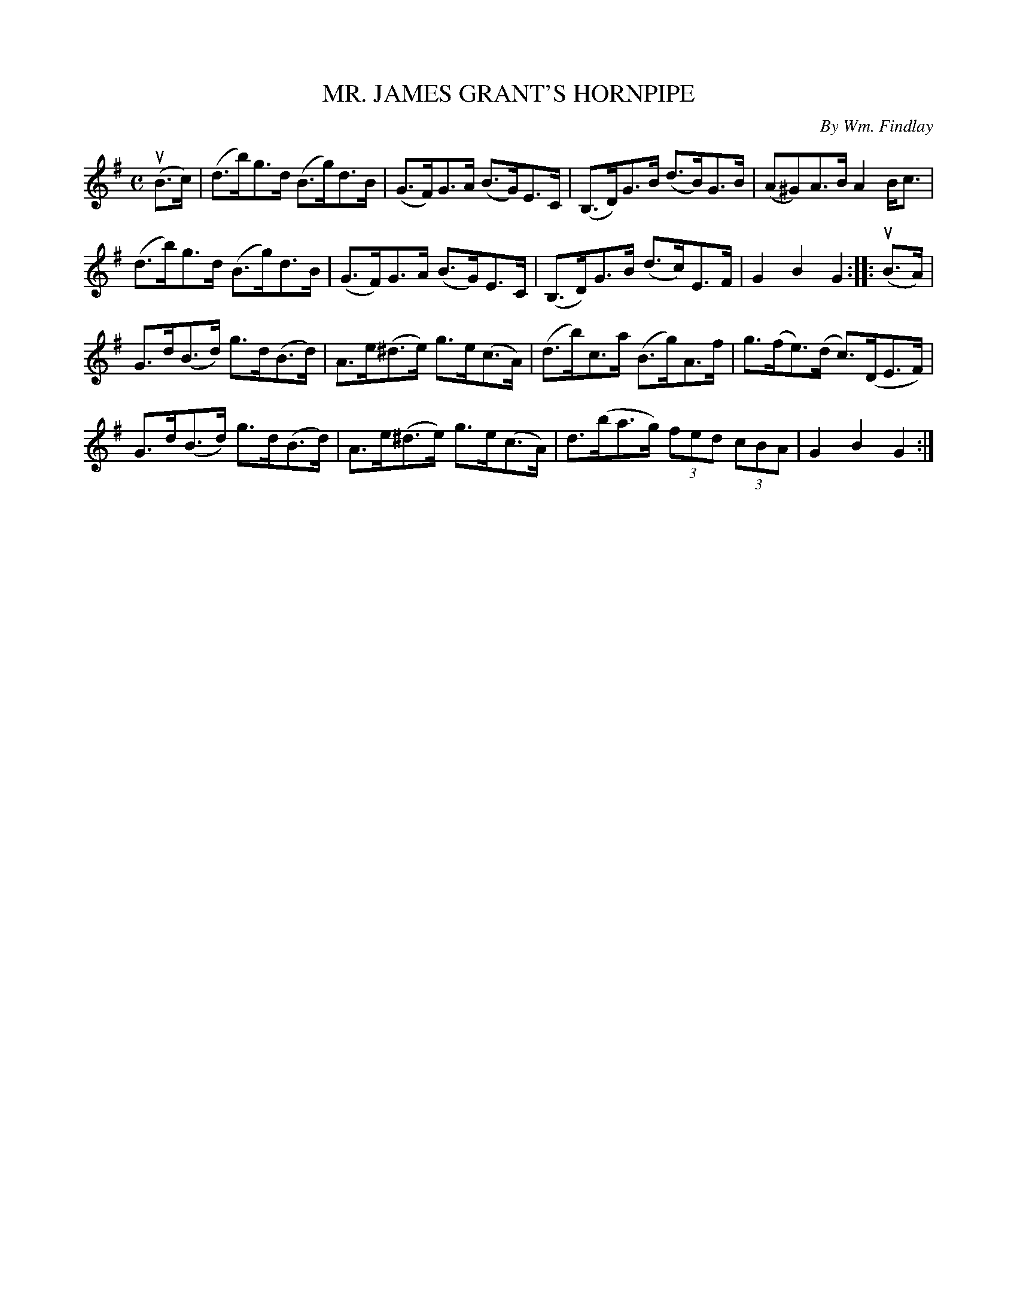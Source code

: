 X: 32432
T: MR. JAMES GRANT'S HORNPIPE
C: By Wm. Findlay
R: hornpipe
B: K\"ohler's Violin Repository, v.3, 1885 p.243 #2
F: http://www.archive.org/details/klersviolinrepos03rugg
Z: 2012 John Chambers <jc:trillian.mit.edu>
M: C
L: 1/8
K: G
(uB>c) |\
(d>b)g>d (B>g)d>B | (G>F)G>A (B>G)E>C | (B,>D)G>B (d>B)G>B | (A^G)A>B A2B<c |
(d>b)g>d (B>g)d>B | (G>F)G>A (B>G)E>C | (B,>D)G>B (d>c)E>F | G2B2 G2 :||: (uB>A) |
G>d(B>d) g>d(B>d) | A>e(^d>e) g>e(c>A) | (d>b)c>a (B>g)A>f | g>(fe)>(d c)>(DE>F) |
G>d(B>d) g>d(B>d) | A>e(^d>e) g>e(c>A) | d>(ba>g) (3fed (3cBA | G2B2 G2 :|
